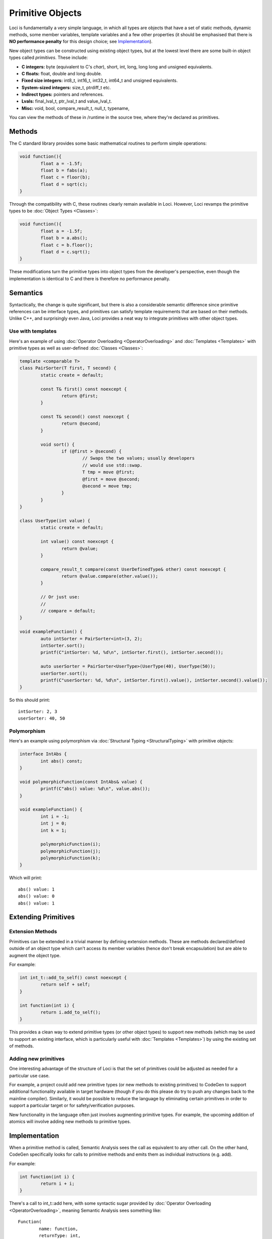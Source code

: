 Primitive Objects
=================

Loci is fundamentally a very simple language, in which all types are objects that have a set of static methods, dynamic methods, some member variables, template variables and a few other properties (it should be emphasised that there is **NO performance penalty** for this design choice; see `Implementation`_).

New object types can be constructed using existing object types, but at the lowest level there are some built-in object types called *primitives*. These include:

* **C integers:** byte (equivalent to C's *char*), short, int, long, long long and unsigned equivalents.
* **C floats:** float, double and long double.
* **Fixed size integers:** int8_t, int16_t, int32_t, int64_t and unsigned equivalents.
* **System-sized integers:** size_t, ptrdiff_t etc.
* **Indirect types:** pointers and references.
* **Lvals:** final_lval_t, ptr_lval_t and value_lval_t.
* **Misc:** void, bool, compare_result_t, null_t, typename, 

You can view the methods of these in /runtime in the source tree, where they're declared as primitives.

Methods
-------

The C standard library provides some basic mathematical routines to perform simple operations:

.. code-block:: c++

	void function(){
		float a = -1.5f;
		float b = fabs(a);
		float c = floor(b);
		float d = sqrt(c);
	}

Through the compatibility with C, these routines clearly remain available in Loci. However, Loci revamps the primitive types to be :doc:`Object Types <Classes>`:

.. code-block:: c++

	void function(){
		float a = -1.5f;
		float b = a.abs();
		float c = b.floor();
		float d = c.sqrt();
	}

These modifications turn the primitive types into object types from the developer's perspective, even though the implementation is identical to C and there is therefore no performance penalty.

Semantics
---------

Syntactically, the change is quite significant, but there is also a considerable semantic difference since primitive references can be interface types, and primitives can satisfy template requirements that are based on their methods. Unlike C++, and surprisingly even Java, Loci provides a neat way to integrate primitives with other object types.

Use with templates
~~~~~~~~~~~~~~~~~~

Here's an example of using :doc:`Operator Overloading <OperatorOverloading>` and :doc:`Templates <Templates>` with primitive types as well as user-defined :doc:`Classes <Classes>`:

.. code-block:: c++

	template <comparable T>
	class PairSorter(T first, T second) {
		static create = default;
		
		const T& first() const noexcept {
			return @first;
		}
		
		const T& second() const noexcept {
			return @second;
		}
		
		void sort() {
			if (@first > @second) {
				// Swaps the two values; usually developers
				// would use std::swap.
				T tmp = move @first;
				@first = move @second;
				@second = move tmp;
			}
		}
	}
	
	class UserType(int value) {
		static create = default;
		
		int value() const noexcept {
			return @value;
		}
		
		compare_result_t compare(const UserDefinedType& other) const noexcept {
			return @value.compare(other.value());
		}
		
		// Or just use:
		// 
		// compare = default;
	}
	
	void exampleFunction() {
		auto intSorter = PairSorter<int>(3, 2);
		intSorter.sort();
		printf(C"intSorter: %d, %d\n", intSorter.first(), intSorter.second());
		
		auto userSorter = PairSorter<UserType>(UserType(40), UserType(50));
		userSorter.sort();
		printf(C"userSorter: %d, %d\n", intSorter.first().value(), intSorter.second().value());
	}

So this should print:

::

	intSorter: 2, 3
	userSorter: 40, 50

Polymorphism
~~~~~~~~~~~~

Here's an example using polymorphism via :doc:`Structural Typing <StructuralTyping>` with primitive objects:

.. code-block:: c++

	interface IntAbs {
		int abs() const;
	}
	
	void polymorphicFunction(const IntAbs& value) {
		printf(C"abs() value: %d\n", value.abs());
	}
	
	void exampleFunction() {
		int i = -1;
		int j = 0;
		int k = 1;
		
		polymorphicFunction(i);
		polymorphicFunction(j);
		polymorphicFunction(k);
	}

Which will print:

::

	abs() value: 1
	abs() value: 0
	abs() value: 1

Extending Primitives
--------------------

Extension Methods
~~~~~~~~~~~~~~~~~

Primitives can be extended in a trivial manner by defining extension methods. These are methods declared/defined outside of an object type which can't access its member variables (hence don't break encapsulation) but are able to augment the object type.

For example:

.. code-block:: c++

	int int_t::add_to_self() const noexcept {
		return self + self;
	}
	
	int function(int i) {
		return i.add_to_self();
	}

This provides a clean way to extend primitive types (or other object types) to support new methods (which may be used to support an existing interface, which is particularly useful with :doc:`Templates <Templates>`) by using the existing set of methods.

Adding new primitives
~~~~~~~~~~~~~~~~~~~~~

One interesting advantage of the structure of Loci is that the set of primitives could be adjusted as needed for a particular use case.

For example, a project could add new primitive types (or new methods to existing primitives) to CodeGen to support additional functionality available in target hardware (though if you do this please do try to push any changes back to the mainline compiler). Similarly, it would be possible to reduce the language by eliminating certain primitives in order to support a particular target or for safety/verification purposes.

New functionality in the language often just involves augmenting primitive types. For example, the upcoming addition of atomics will involve adding new methods to primitive types.

Implementation
--------------

When a primitive method is called, Semantic Analysis sees the call as equivalent to any other call. On the other hand, CodeGen specifically looks for calls to primitive methods and emits them as individual instructions (e.g. add).

For example:

.. code-block:: c++

	int function(int i) {
		return i + i;
	}

There's a call to int_t::add here, with some syntactic sugar provided by :doc:`Operator Overloading <OperatorOverloading>`, meaning Semantic Analysis sees something like:

::

	Function(
		name: function,
		returnType: int,
		parameterTypes: [ int ],
		parameterVars: [ i : int ],
		code: Scope(
			ReturnStatement(
				value: FunctionCall(
					function: method(
						name: int_t::add,
						context: Var(i)
					),
					arguments: [ Var(i) ]
				)
			)
		)
	)

However CodeGen recognises calls to primitive methods and knows to emit something like the following:

.. code-block:: llvm

	define i32 @function(i32) {
		%1 = add i32 %0, i32 %0
		ret i32 %1
	}

(It's not entirely that simple, because CodeGen has to be prepared for modifications to variable 'i', and hence must emit an alloca which will then be optimised out later, but the point is that no function or function call is emitted for the primitive method.)

As shown above it's possible to use primitive types in a polymorphic manner (i.e. cast references to primitives to references to interfaces), and in that case vtable generation will produce a vtable for the primitive types, which will then involve actually emitting methods for the primitive. These methods are marked 'alwaysinline' such that if optimisations later turn virtual calls to primitive methods into direct calls, they will also then inline the method and hence produce code exactly like the above.

However you choose to use primitives you can expect the underlying implementation to always emit the best possible code given the circumstances. For example, if you use :doc:`Templates <Templates>` across a :doc:`Module <Modules>` boundary and pass a primitive type as a template parameter, you can expect the resulting code to use stack-based autoboxing of the primitive values.

If you want to improve on this it's strongly encouraged to use Link Time Optimisation (LTO i.e. link modules together and then optimise the result), which will most likely inline away the templates and hence give you code like the above that operates directly on the primitive type, at the expense of losing the API boundary (which may be required e.g. if you plan to deploy one module as a shared library).

See also:

* :doc:`Compiler Design <CompilerDesign>`
* :doc:`Dynamic Dispatch <DynamicDispatch>`
* :doc:`Template Generators <TemplateGenerators>`
* :doc:`Vtable Generation <VtableGeneration>`

